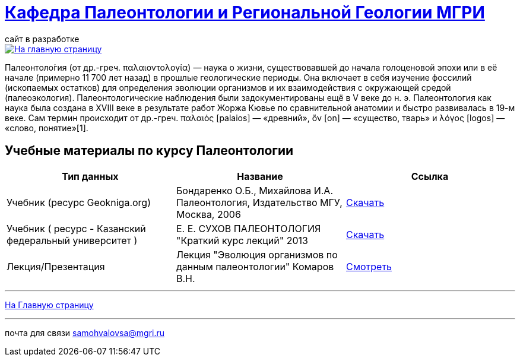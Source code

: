 = https://mgri-university.github.io/reggeo/index.html[Кафедра Палеонтологии и Региональной Геологии МГРИ]
сайт в разработке 
:imagesdir: images

[link=https://mgri-university.github.io/reggeo/index.html]
image::emb2010.jpg[На главную страницу] 

Палеонтоло́гия (от др.-греч. παλαιοντολογία) — наука о жизни, существовавшей до начала голоценовой эпохи или в её начале (примерно 11 700 лет назад) в прошлые геологические периоды. Она включает в себя изучение фоссилий (ископаемых остатков) для определения эволюции организмов и их взаимодействия с окружающей средой (палеоэкология). Палеонтологические наблюдения были задокументированы ещё в V веке до н. э. Палеонтология как наука была создана в XVIII веке в результате работ Жоржа Кювье по сравнительной анатомии и быстро развивалась в 19-м веке. Сам термин происходит от др.-греч. παλαιός [palaios] — «древний», ὄν [on] — «существо, тварь» и λόγος [logos] — «слово, понятие»[1]. 

== Учебные материалы по курсу Палеонтологии
|===
|Тип данных | Название | Ссылка

| Учебник (ресурс Geokniga.org) | Бондаренко О.Б., Михайлова И.А. Палеонтология,
Издательство МГУ, Москва, 2006 | http://www.geokniga.org/books/10226[Скачать]

| Учебник ( ресурс - Казанский федеральный университет )| Е. Е. СУХОВ ПАЛЕОНТОЛОГИЯ "Краткий курс лекций" 2013| https://dspace.kpfu.ru/xmlui/bitstream/handle/net/21340/03_018_kl-000348.pdf[Скачать]

| Лекция/Презентация |Лекция "Эволюция организмов по данным палеонтологии" Комаров В.Н.| https://youtu.be/XDYtbgq0q-0[Смотреть]

|===

''''
https://mgri-university.github.io/reggeo/index.html[На Главную страницу]

''''

почта для связи samohvalovsa@mgri.ru